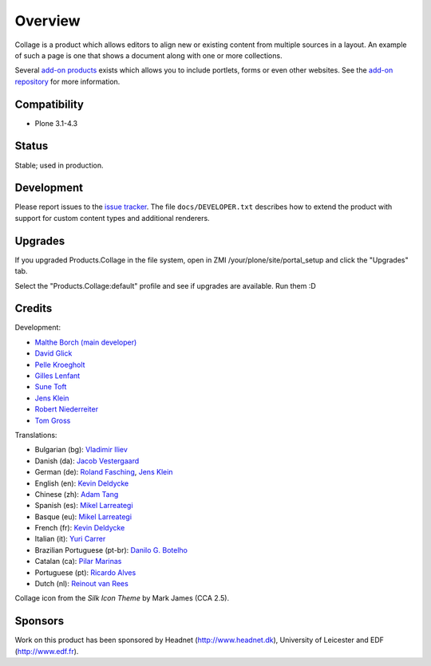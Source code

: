 Overview
========

Collage is a product which allows editors to align new or existing
content from multiple sources in a layout. An example of such a page
is one that shows a document along with one or more collections.

Several `add-on products
<http://pypi.python.org/pypi?%3Aaction=search&term=collective.collage&submit=search>`_
exists which allows you to include portlets, forms or even other
websites. See the `add-on repository
<https://svn.plone.org/svn/collective/Products.Collage/addons/>`_ for
more information.

Compatibility
-------------

* Plone 3.1-4.3

Status
------

Stable; used in production.

Development
-----------

Please report issues to the `issue tracker
<http://www.plone.org/products/collage/issues>`_. The file
``docs/DEVELOPER.txt`` describes how to extend the product with
support for custom content types and additional renderers.

Upgrades
--------

If you upgraded Products.Collage in the file system, open in ZMI
/your/plone/site/portal_setup and click the "Upgrades" tab.

Select the "Products.Collage:default" profile and see if upgrades are
available. Run them :D

Credits
-------

Development:

* `Malthe Borch (main developer) <mborch@gmail.com>`_
* `David Glick <davidglick@onenw.org>`_
* `Pelle Kroegholt <pelle@headnet.dk>`_
* `Gilles Lenfant <gilles.lenfant@gmail.com>`_
* `Sune Toft <sune@headnet.dk>`_
* `Jens Klein <jens@bluedynamics.com>`_
* `Robert Niederreiter <rnix@squarewave.at>`_
* `Tom Gross <itconsense@gmail.com>`_

Translations:

* Bulgarian (bg): `Vladimir Iliev <vladimir.iliev@gmail.com>`_
* Danish (da): `Jacob Vestergaard <jacobv@headnet.dk>`_
* German (de): `Roland Fasching <rof@sterngasse.at>`_, `Jens Klein <jens@bluedynamics.com>`_
* English (en): `Kevin Deldycke <kevin@deldycke.com>`_
* Chinese (zh): `Adam Tang <yuejun.tang@gmail.com>`_
* Spanish (es): `Mikel Larreategi <mlarreategi@codesyntax.com>`_
* Basque (eu): `Mikel Larreategi <mlarreategi@codesyntax.com>`_
* French (fr): `Kevin Deldycke <kevin@deldycke.com>`_
* Italian (it): `Yuri Carrer <yurj@alfa.it>`_
* Brazilian Portuguese (pt-br): `Danilo G. Botelho <danilogbotelho@yahoo.com>`_
* Catalan (ca): `Pilar Marinas <pilar.marinas@upcnet.es>`_
* Portuguese (pt): `Ricardo Alves <rsa@eurotux.com>`_
* Dutch (nl): `Reinout van Rees <reinout@vanrees.org>`_

Collage icon from the *Silk Icon Theme* by Mark James (CCA 2.5).

Sponsors
--------

Work on this product has been sponsored by Headnet
(http://www.headnet.dk), University of Leicester and EDF
(http://www.edf.fr).

